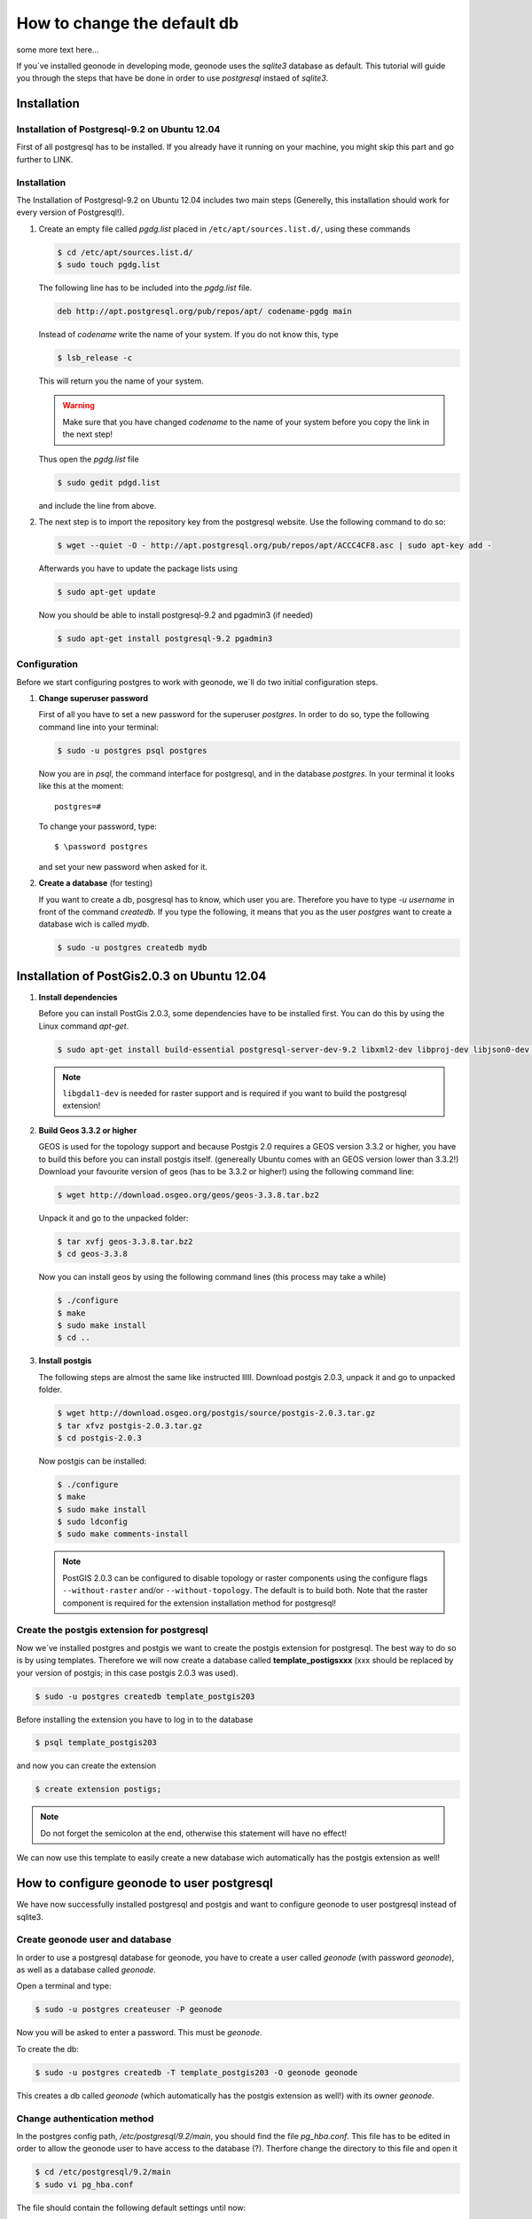 ============================
How to change the default db
============================

some more text here...

.. todo:: install postgres, install postgis, how to change! toctree machen mit drei unterpunkten

	  sollte so aussehen:
	  	- installation
	  		- postgres
	  		- postgis
	  		- apache2
	  		- tomcat
	  	- configuration
	  		- create extension
	  		- create user and db => db settings
	  		- apache config
	  		- tomcat and geoserver

If you´ve installed geonode in developing mode, geonode uses the *sqlite3* database as default. This tutorial will guide you through the steps that have be done in order to use *postgresql* instaed of *sqlite3*.

Installation
============

Installation of Postgresql-9.2 on Ubuntu 12.04 
----------------------------------------------

First of all postgresql has to be installed. If you already have it running on your machine, you might skip this part and go further to LINK.

Installation
------------

The Installation of Postgresql-9.2 on Ubuntu 12.04 includes two main steps (Generelly, this installation should work for every version of Postgresql!). 

#. Create an empty file called *pgdg.list* placed in ``/etc/apt/sources.list.d/``, using these commands
   
   .. code-block:: console

   	$ cd /etc/apt/sources.list.d/
   	$ sudo touch pgdg.list

   The following line has to be included into the *pgdg.list* file.

   .. code-block:: console

	   deb http://apt.postgresql.org/pub/repos/apt/ codename-pgdg main
	
   Instead of *codename* write the name of your system. If you do not know this, type

   .. code-block:: console

	   $ lsb_release -c

   This will return you the name of your system.

   .. warning:: Make sure that you have changed *codename* to the name of your system before you copy the link in the next step!

   Thus open the *pgdg.list* file 
 
   .. code-block:: console

	   $ sudo gedit pdgd.list
	
   and include the line from above.

#. The next step is to import the repository key from the postgresql website. Use the following command to do so:

   .. code-block:: console

	   $ wget --quiet -O - http://apt.postgresql.org/pub/repos/apt/ACCC4CF8.asc | sudo apt-key add -

   Afterwards you have to update the package lists using

   .. code-block:: console

	   $ sudo apt-get update
	
   Now you should be able to install postgresql-9.2 and pgadmin3 (if needed)

   .. code-block:: console

	   $ sudo apt-get install postgresql-9.2 pgadmin3

Configuration
-------------

Before we start configuring postgres to work with geonode, we´ll do two initial configuration steps.

#. **Change superuser password**

   First of all you have to set a new password for the superuser *postgres*. In order to do so, type the following command line into your terminal:

   .. code-block:: console
   
	   $ sudo -u postgres psql postgres
	
   Now you are in *psql*, the command interface for postgresql, and in the database *postgres*. In your terminal it looks like this at the moment::
   
	   postgres=#

   To change your password, type::

	   $ \password postgres
	
   and set your new password when asked for it.
   
#. **Create a database** (for testing)

   If you want to create a db, posgresql has to know, which user you are. Therefore you have to type `-u username` in front of the command `createdb`. If you type the following, it means that you as the user *postgres* want to create a database wich is called *mydb*.
   
   .. code-block:: console
   
	$ sudo -u postgres createdb mydb
   
Installation of PostGis2.0.3 on Ubuntu 12.04
============================================

#. **Install dependencies**
   
   Before you can install PostGis 2.0.3, some dependencies have to be installed first. You can do this by using the Linux command *apt-get*. 

   .. code-block:: console

	$ sudo apt-get install build-essential postgresql-server-dev-9.2 libxml2-dev libproj-dev libjson0-dev xsltproc docbook-xsl docbook-mathml libgdal1-dev

   .. note:: ``libgdal1-dev`` is needed for raster support and is required if you want to build the postgresql extension!

#. **Build Geos 3.3.2 or higher**

   GEOS is used for the topology support and because Postgis 2.0 requires a GEOS version 3.3.2 or higher, you have to build this before you can install postgis itself. (genereally Ubuntu comes with an GEOS version lower than 3.3.2!) Download your favourite version of geos (has to be 3.3.2 or higher!) using the following command line:

   .. code-block:: console
   
       $ wget http://download.osgeo.org/geos/geos-3.3.8.tar.bz2

   Unpack it and go to the unpacked folder:

   .. code-block:: console
   
      $ tar xvfj geos-3.3.8.tar.bz2
      $ cd geos-3.3.8

   Now you can install geos by using the following command lines (this process may take a while)

   .. code-block:: console
   
       $ ./configure
       $ make
       $ sudo make install
       $ cd ..


#. **Install postgis**

   The following steps are almost the same like instructed lllll. Download postgis 2.0.3, unpack it and go to unpacked folder.

   .. code-block:: console
   
	   $ wget http://download.osgeo.org/postgis/source/postgis-2.0.3.tar.gz
           $ tar xfvz postgis-2.0.3.tar.gz
           $ cd postgis-2.0.3

   Now postgis can be installed:

   .. code-block:: console
   
	   $ ./configure
           $ make
           $ sudo make install
           $ sudo ldconfig
           $ sudo make comments-install

   .. note:: PostGIS 2.0.3 can be configured to disable topology or raster components using the configure flags ``--without-raster`` and/or ``--without-topology``. The default is to build both. Note that the raster component is required for the extension installation method for postgresql!

Create the postgis extension for postgresql
-------------------------------------------

Now we´ve installed postgres and postgis we want to create the postgis extension for postgresql. The best way to do so is by using templates. Therefore we will now create a database called **template_postigsxxx** (xxx should be replaced by your version of postgis; in this case postgis 2.0.3 was used).

.. code-block:: console
   
	$ sudo -u postgres createdb template_postgis203

Before installing the extension you have to log in to the database

.. code-block:: console
   
	$ psql template_postgis203

and now you can create the extension

.. code-block:: console

	$ create extension postigs;

.. note:: Do not forget the semicolon at the end, otherwise this statement will have no effect!

We can now use this template to easily create a new database wich automatically has the postgis extension as well!

How to configure geonode to user postgresql
===========================================

We have now successfully installed postgresql and postgis and want to configure geonode to user postgresql instead of sqlite3.

Create geonode user and database
--------------------------------

In order to use a postgresql database for geonode, you have to create a user called *geonode* (with password *geonode*), as well as a database called *geonode*.

Open a terminal and type:

.. code-block:: console

	$ sudo -u postgres createuser -P geonode

Now you will be asked to enter a password. This must be *geonode*.

To create the db:

.. code-block:: console

   	$ sudo -u postgres createdb -T template_postgis203 -O geonode geonode
   	
This creates a db called *geonode* (which automatically has the postgis extension as well!) with its owner *geonode*.

Change authentication method
----------------------------

In the postgres config path, */etc/postgresql/9.2/main*, you should find the file *pg_hba.conf*. This file has to be edited in order to allow the geonode user to have access to the database (?). Therfore change the directory to this file and open it  

.. code-block:: console

	$ cd /etc/postgresql/9.2/main
	$ sudo vi pg_hba.conf

The file should contain the following default settings until now:

.. image:: img/pg_hba_conf.png

First, add this entry::
	
	#Type	DATABASE	USER	ADDRESS		METHOD
	host	geonode		geonode	127.0.0.1/32	md5

.. todo:: Do I really have to add this????

and then set the authentication method of the following entry from *peer* to *trust*::

	#TYPE   DATABASE	USER	METHOD
	local	all		all	trust

(Should this method be used???)

After changing this file, the postgres service has to be restarted. This is essential, because otherwise the changed configurations won't be considered!

To restart the postgresql server type

.. code-block:: console

	$ sudo service postgresql restart

Setup local settings
--------------------

The next step is to set the local settings. In the directory ../geonode/geonode a file called *local_settings.py.sample* exists. It includes all the settings to change the default db from *sqlite3* to *postgresql*. Rename the file to *local_settings.py*.

.. code-block:: console

	$ sudo mv local_settings.py.sample local_settings.py

Install psycopg2
----------------

If you do not already have it on your machine, it is neccessary to install *psycopg2*, the postgresql adapter for Python programming language. But, be sure that you are working in your virtualenv, otherwise you will create a permission problem!! Thus activate your virtualenv first

.. code-block:: console

	$ source home/user/.venvs/geonode/bin/activate
	$ cd
	$ pip install psycopg2

Start developing servers
------------------------

To check whether your changes have been admitted, try to start the developer servers with:

.. code-block:: console

	$ paver start



.. todo:: the following has to be added somewhere!

	   *Alternative**

	    If you already created a db called *geonode*, then you can use this alternative to create the extension for postigs.

            By typing

            .. code-block:: console

            $ sudo su postgres

            you log in as the user *postgres*.
 
            By using the following command line

            .. code-block:: console

            $ psql geonode

            you log in to the database *geonode*.

            To install the posgis extension type

            .. code-block:: console

            $ create extension postgis;

            Now you should have successfully installed the postgis extension in your geonode database.
